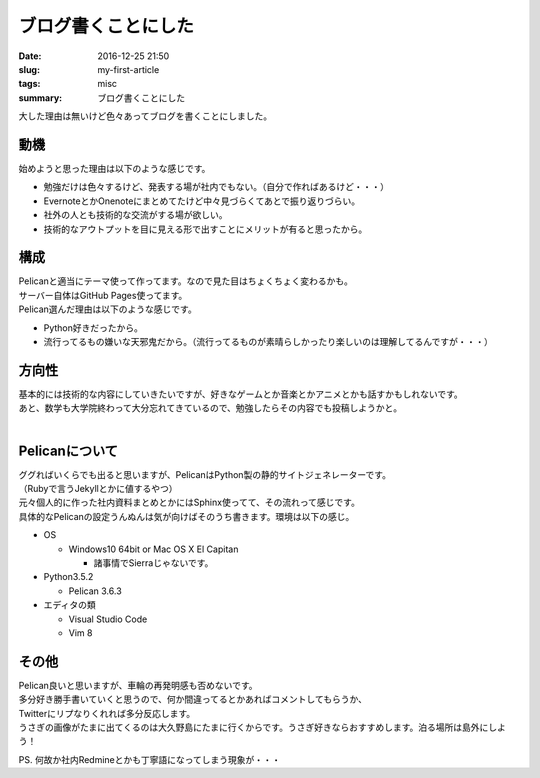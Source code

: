 ブログ書くことにした
#############################

:date: 2016-12-25 21:50
:slug: my-first-article
:tags: misc
:summary: ブログ書くことにした

大した理由は無いけど色々あってブログを書くことにしました。

=================
動機
=================

始めようと思った理由は以下のような感じです。

- 勉強だけは色々するけど、発表する場が社内でもない。（自分で作ればあるけど・・・）
- EvernoteとかOnenoteにまとめてたけど中々見づらくてあとで振り返りづらい。
- 社外の人とも技術的な交流がする場が欲しい。
- 技術的なアウトプットを目に見える形で出すことにメリットが有ると思ったから。

===========================
構成
===========================

| Pelicanと適当にテーマ使って作ってます。なので見た目はちょくちょく変わるかも。
| サーバー自体はGitHub Pages使ってます。
| Pelican選んだ理由は以下のような感じです。

- Python好きだったから。
- 流行ってるもの嫌いな天邪鬼だから。（流行ってるものが素晴らしかったり楽しいのは理解してるんですが・・・）

=========================
方向性
=========================

| 基本的には技術的な内容にしていきたいですが、好きなゲームとか音楽とかアニメとかも話すかもしれないです。
| あと、数学も大学院終わって大分忘れてきているので、勉強したらその内容でも投稿しようかと。
|

========================
Pelicanについて
========================

| ググればいくらでも出ると思いますが、PelicanはPython製の静的サイトジェネレーターです。
| （Rubyで言うJekyllとかに値するやつ）
| 元々個人的に作った社内資料まとめとかにはSphinx使ってて、その流れって感じです。
| 具体的なPelicanの設定うんぬんは気が向けばそのうち書きます。環境は以下の感じ。

- OS

  - Windows10 64bit or Mac OS X El Capitan

    - 諸事情でSierraじゃないです。

- Python3.5.2

  - Pelican 3.6.3

- エディタの類

  - Visual Studio Code 
  - Vim 8

===================
その他
===================

| Pelican良いと思いますが、車輪の再発明感も否めないです。
| 多分好き勝手書いていくと思うので、何か間違ってるとかあればコメントしてもらうか、
| Twitterにリプなりくれれば多分反応します。
| うさぎの画像がたまに出てくるのは大久野島にたまに行くからです。うさぎ好きならおすすめします。泊る場所は島外にしよう！

PS. 何故か社内Redmineとかも丁寧語になってしまう現象が・・・